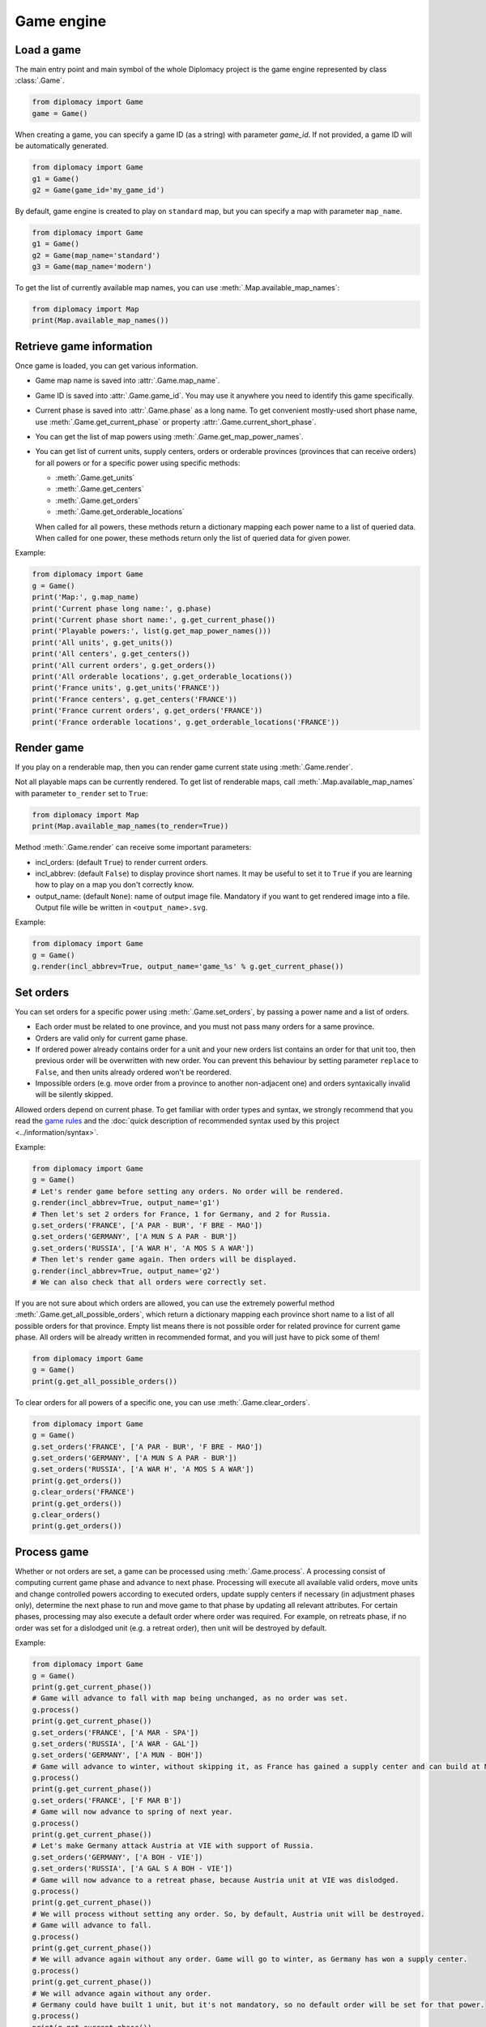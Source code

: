 Game engine
===========

Load a game
-----------

The main entry point and main symbol of the whole Diplomacy project is
the game engine represented by class :class:`.Game`.

.. code-block:: python

    from diplomacy import Game
    game = Game()

When creating a game, you can specify a game ID (as a string) with parameter `game_id`. If not provided, a game ID
will be automatically generated.

.. code-block:: python

    from diplomacy import Game
    g1 = Game()
    g2 = Game(game_id='my_game_id')

By default, game engine is created to play on ``standard`` map, but you can specify a map with parameter ``map_name``.

.. code-block:: python

    from diplomacy import Game
    g1 = Game()
    g2 = Game(map_name='standard')
    g3 = Game(map_name='modern')

To get the list of currently available map names, you can use :meth:`.Map.available_map_names`:

.. code-block:: python

    from diplomacy import Map
    print(Map.available_map_names())

Retrieve game information
-------------------------

Once game is loaded, you can get various information.

- Game map name is saved into :attr:`.Game.map_name`.
- Game ID is saved into :attr:`.Game.game_id`. You may use it anywhere you need to identify this game specifically.
- Current phase is saved into :attr:`.Game.phase` as a long name. To get convenient mostly-used short phase name,
  use :meth:`.Game.get_current_phase` or property :attr:`.Game.current_short_phase`.
- You can get the list of map powers using :meth:`.Game.get_map_power_names`.
- You can get list of current units, supply centers, orders or orderable provinces (provinces that can receive orders)
  for all powers or for a specific power using specific methods:

  - :meth:`.Game.get_units`
  - :meth:`.Game.get_centers`
  - :meth:`.Game.get_orders`
  - :meth:`.Game.get_orderable_locations`

  When called for all powers, these methods return a dictionary mapping each power name to a list of queried data.
  When called for one power, these methods return only the list of queried data for given power.

Example:

.. code-block:: python

    from diplomacy import Game
    g = Game()
    print('Map:', g.map_name)
    print('Current phase long name:', g.phase)
    print('Current phase short name:', g.get_current_phase())
    print('Playable powers:', list(g.get_map_power_names()))
    print('All units', g.get_units())
    print('All centers', g.get_centers())
    print('All current orders', g.get_orders())
    print('All orderable locations', g.get_orderable_locations())
    print('France units', g.get_units('FRANCE'))
    print('France centers', g.get_centers('FRANCE'))
    print('France current orders', g.get_orders('FRANCE'))
    print('France orderable locations', g.get_orderable_locations('FRANCE'))


Render game
-----------

If you play on a renderable map, then you can render game current state using :meth:`.Game.render`.

Not all playable maps can be currently rendered. To get list of renderable maps, call :meth:`.Map.available_map_names`
with parameter ``to_render`` set to ``True``:

.. code-block:: python

    from diplomacy import Map
    print(Map.available_map_names(to_render=True))

Method :meth:`.Game.render` can receive some important parameters:

- incl_orders: (default ``True``) to render current orders.
- incl_abbrev: (default ``False``) to display province short names.
  It may be useful to set it to ``True`` if you are learning how to play on a map you don't correctly know.
- output_name: (default ``None``): name of output image file. Mandatory if you want to get rendered image into
  a file. Output file wille be written in ``<output_name>.svg``.

Example:

.. code-block:: python

    from diplomacy import Game
    g = Game()
    g.render(incl_abbrev=True, output_name='game_%s' % g.get_current_phase())

Set orders
----------

You can set orders for a specific power using :meth:`.Game.set_orders`, by passing a power name and a list of orders.

- Each order must be related to one province, and you must not pass many orders for a same province.
- Orders are valid only for current game phase.
- If ordered power already contains order for a unit and your new orders list contains an order for that unit too,
  then previous order will be overwritten with new order. You can prevent this behaviour by setting parameter
  ``replace`` to ``False``, and then units already ordered won't be reordered.
- Impossible orders (e.g. move order from a province to another non-adjacent one) and orders syntaxically invalid
  will be silently skipped.

Allowed orders depend on current phase. To get familiar with order types and syntax, we strongly recommend that
you read the `game rules <../_static/rules.pdf>`_ and the
:doc:`quick description of recommended syntax used by this project <../information/syntax>`.

Example:

.. code-block:: python

    from diplomacy import Game
    g = Game()
    # Let's render game before setting any orders. No order will be rendered.
    g.render(incl_abbrev=True, output_name='g1')
    # Then let's set 2 orders for France, 1 for Germany, and 2 for Russia.
    g.set_orders('FRANCE', ['A PAR - BUR', 'F BRE - MAO'])
    g.set_orders('GERMANY', ['A MUN S A PAR - BUR'])
    g.set_orders('RUSSIA', ['A WAR H', 'A MOS S A WAR'])
    # Then let's render game again. Then orders will be displayed.
    g.render(incl_abbrev=True, output_name='g2')
    # We can also check that all orders were correctly set.

If you are not sure about which orders are allowed, you can use the extremely powerful method
:meth:`.Game.get_all_possible_orders`, which return a dictionary mapping each province short name to a list of
all possible orders for that province. Empty list means there is not possible order for related province for
current game phase. All orders will be already written in recommended format, and you will just have to pick
some of them!

.. code-block:: python

    from diplomacy import Game
    g = Game()
    print(g.get_all_possible_orders())

To clear orders for all powers of a specific one, you can use :meth:`.Game.clear_orders`.

.. code-block:: python

    from diplomacy import Game
    g = Game()
    g.set_orders('FRANCE', ['A PAR - BUR', 'F BRE - MAO'])
    g.set_orders('GERMANY', ['A MUN S A PAR - BUR'])
    g.set_orders('RUSSIA', ['A WAR H', 'A MOS S A WAR'])
    print(g.get_orders())
    g.clear_orders('FRANCE')
    print(g.get_orders())
    g.clear_orders()
    print(g.get_orders())


Process game
------------

Whether or not orders are set, a game can be processed using :meth:`.Game.process`. A processing consist of
computing current game phase and advance to next phase. Processing will execute all available valid orders,
move units and change controlled powers according to executed orders, update supply centers if necessary
(in adjustment phases only), determine the next phase to run and move game to that phase by updating all
relevant attributes. For certain phases, processing may also execute a default order where order was
required. For example, on retreats phase, if no order was set for a dislodged unit (e.g. a retreat order),
then unit will be destroyed by default.

Example:

.. code-block:: python

    from diplomacy import Game
    g = Game()
    print(g.get_current_phase())
    # Game will advance to fall with map being unchanged, as no order was set.
    g.process()
    print(g.get_current_phase())
    g.set_orders('FRANCE', ['A MAR - SPA'])
    g.set_orders('RUSSIA', ['A WAR - GAL'])
    g.set_orders('GERMANY', ['A MUN - BOH'])
    # Game will advance to winter, without skipping it, as France has gained a supply center and can build at MAR.
    g.process()
    print(g.get_current_phase())
    g.set_orders('FRANCE', ['F MAR B'])
    # Game will now advance to spring of next year.
    g.process()
    print(g.get_current_phase())
    # Let's make Germany attack Austria at VIE with support of Russia.
    g.set_orders('GERMANY', ['A BOH - VIE'])
    g.set_orders('RUSSIA', ['A GAL S A BOH - VIE'])
    # Game will now advance to a retreat phase, because Austria unit at VIE was dislodged.
    g.process()
    print(g.get_current_phase())
    # We will process without setting any order. So, by default, Austria unit will be destroyed.
    # Game will advance to fall.
    g.process()
    print(g.get_current_phase())
    # We will advance again without any order. Game will go to winter, as Germany has won a supply center.
    g.process()
    print(g.get_current_phase())
    # We will advance again without any order.
    # Germany could have built 1 unit, but it's not mandatory, so no default order will be set for that power.
    g.process()
    print(g.get_current_phase())
    g.render(output_name='g_%s' % g.get_current_phase(), incl_abbrev=True)

Terminate game
--------------

Win a game
^^^^^^^^^^

To win a game, a power must conquer at least half of all supply centers available on the map. You can get the
minimum number of centers required to win in :attr:`.Game.win`. For example, on ``standard`` map,
a power must conquer at least 18 supply centers to win.

.. code-block:: python

    from diplomacy import Game
    g = Game()
    print(g.win)

A soon as a power reaches the minimum required number of supply centers, the game ends, and game phase stored
in :attr:`.Game.phase` is set to string ``'COMPLETED'``.

To check if a game is terminated, you can then compare game phase name to string ``'COMPLETED'``,
or simply check if boolean flag `.Game.is_game_done` is ``True``. The final result of game is stored in
:attr:`.Game.outcome` as a list containing:

- The short name of phase when game ended (ie. latest phase before ``'COMPLETED'`` phase), at first list index
- The winners, at next list indices.

For example, an outcome may be ``['W1964A', 'FRANCE']``, meaning that France wins the game at Winter 1964.


Draw a game
^^^^^^^^^^^

Another way to terminate a game is to declare a draw. A draw is a proclamation that all powers with remaining
units on the map are considered as winners. You can force a game to draw by calling :meth:`.Game.draw`. Game
will terminate the same way as if there was 1 winner, with phase set to ``'COMPLETED'`` and
:attr:`.Game.is_game_done` set to `True`, but outcome may now contain more than 1 winning power, depending on
how many powers remained on map when draw method was called.

You may even go further by explicitly declaring which are the winning powers, using parameter ``winners`` of
:attr:`.Game.draw`. If provided, ``winners`` must be a list of power names to be considered as winners. Outcome
field will then contain current short phase name and the given list of winners.

Example: create a game and draw it immediately:

.. code-block:: python

    from diplomacy import Game
    g = Game()
    g.draw()
    # Game is done.
    print(g.is_game_done)
    # Phase is COMPLETED.
    print(g.phase)
    # Outcome will contains phase S1901M followed by the name of all powers on the map
    # (as they all still have units on the map).
    print(g.outcome)

.. note::

    Short phase name for long phase name ``'COMPLETED'`` is also ``'COMPLETED'``.

    .. code-block:: python

        from diplomacy import Game
        g = Game()
        g.draw()
        assert g.phase == g.get_current_phase() == 'COMPLETED'

Example: eliminate a power, then draw.

.. code-block:: python

    from diplomacy import Game
    g = Game()
    # Let's make AUSTRIA and RUSSIA cooperate to eliminate TURKEY.
    # S1901M
    g.set_orders('AUSTRIA', ['F TRI - ALB', 'A BUD RUM', 'A VIE BUD'])
    g.set_orders('RUSSIA', ['F SEV - BLA', 'A WAR - GAL', 'A MOS - SEV'])
    g.process()
    # F1901M
    g.set_orders('AUSTRIA', ['F ALB - GRE', 'A RUM - BUL', 'A BUD - SER'])
    g.set_orders('RUSSIA', ['A SEV - ARM'])
    g.process()
    # W1901A, pass
    g.process()
    # S1902M, we can start to attack!
    g.set_orders('AUSTRIA', ['F GRE - AEG', 'A BUL - CON', 'A SER - BUL'])
    g.set_orders('RUSSIA', ['F BLA S A BUL - CON'])
    g.process()
    # S1902R will be skipped as Turkey disloged army at CON cannot retreat anywhere.
    # F1902M, we continue and terminate the destruction.
    g.set_orders('AUSTRIA', ['A CON - SMY', 'F AEG S A CON - SMY', 'A BUL - CON'])
    g.set_orders('RUSSIA', ['A ARM - ANK', 'F BLA S A ARM - ANK'])
    g.process()
    # F1902R, we pass.
    g.process()
    # W1902A, turkey does not have units nor centers anymore, thus is eliminated. Pass.
    g.process()
    # S1903M. We can draw now, and there will be only 6 winning powers (all but Turkey).
    g.draw()
    assert g.is_game_done
    assert g.get_current_phase() == 'COMPLETED'
    print(g.outcome)
    g.render(incl_abbrev=True, output_name='d_%s' % (g.get_current_phase()))


Example: draw with a specific list of winners.

.. code-block:: python

    from diplomacy import Game
    g = Game()
    g.draw(winners=['TURKEY', 'ENGLAND'])
    print(g.get_current_phase())
    print(g.is_game_done)
    print(g.outcome)

Get orders status
-----------------

If you submit orders on a phase, you may want to know if orders were successfully executed or not. Orders results
are available once phase is processed, and then can be retrieved using :meth:`.Game.get_order_status`. This method
can take 3 optional parameters mutually exclusive (only none or 1 of them can be passed):

- ``power_name``: if provided, only results for this power will be returned as a dictionary mapping each power
  unit to list of results for order submitted to this unit.
- ``unit``: if provided, only list of results for order submitted to this unit is returned.
- ``loc``: if provided, method will look for orderable unit at this location, and then will return found unit with
  list of results for order submitted to this unit. If no orderable unit was found for this location, then location
  will be returned with an empty list.

If no parameters are passed, method will return results for all powers in a dictionary mapping each power name to
power results.

The results list for a unit is a list of flags describing how the order associated to this unit was processed.
Possible flags are listed into :mod:`diplomacy.utils.order_results`.
If no order was submitted to the unit, and if nothing happens to that unit, then list will be empty.
If submitted order was successfully executed, list will either be empty or only contain flag ``OK``
(printed as an empty ``''``).

.. warning::

    As game silently skip impossible orders and orders syntaxically invalid,
    you will get order results only for possible submitted orders.

Example:

.. code-block:: python

    from diplomacy import Game
    g = Game()
    g.set_orders('FRANCE', ['F BRE - SPA', 'A PAR - BRE', 'A MAR - LYO', 'invalid'])
    g.set_orders('RUSSIA', ['F STP - FIN', 'A MOS - UNKNOWN', 'F SEV - PAR', 'A WAR - GAL'])
    print(g.get_orders('FRANCE'))
    print(g.get_orders('RUSSIA'))
    g.process()
    print(g.get_order_status('FRANCE'))
    print(g.get_order_status('RUSSIA'))

More control to game map
------------------------

Game class provide more powerful methods to play with game map, even against normal game life cycle.
Methods include:

- :meth:`.Game.clear_centers` : allows to remove all supply centers for either all powers or a specific power (with parameter ``power_name``).
- :meth:`.Game.clear_units`: allows to remove all units for either all powers or a specific power (with parameter ``power_name``).
- :meth:`.Game.set_centers`: allows to set supply centers for a specific power.

  - Power is specified with parameter ``power_name``.
  - Parameter ``centers`` can be either a supply center short name or a list of short names for supply centers.
  - Boolean parameter ``reset``, if set to ``True``, forces power centers to be cleared before setting new centers.

- :meth:`.Game.set_units` allows to set units for a specific power.

  - Power is specifid with parameter ``power_name``.
  - Parameter ``units`` can be either a unit or a list of units. A unit is a string with format
    ``<UNIT TYPE> <PROVINCE SHORT NAME>``, e.g. ``A PAR`` or ``F STP/NC``.
  - Boolean parameter ``reset``, if set to ``True``, forces power units to be cleared before setting new units.

You can check full documentation of class :class:`.Game` to be aware of all available public methods and what
they allow to do.
